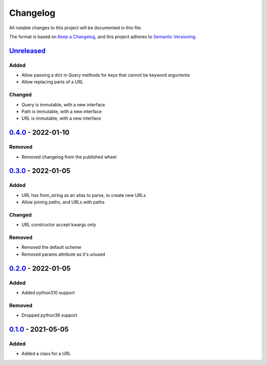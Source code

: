 =========
Changelog
=========

All notable changes to this project will be documented in this file.

The format is based on `Keep a Changelog`_, and this project adheres to `Semantic Versioning`_.

`Unreleased`_
-------------

Added
^^^^^
* Allow passing a dict in Query methods for keys that cannot be keyword arguments
* Allow replacing parts of a URL

Changed
^^^^^^^
* Query is immutable, with a new interface
* Path is immutable, with a new interface
* URL is immutable, with a new interface

`0.4.0`_ - 2022-01-10
---------------------

Removed
^^^^^^^
* Removed changelog from the published wheel

`0.3.0`_ - 2022-01-05
---------------------

Added
^^^^^
* URL has from_string as an alias to parse, to create new URLs
* Allow joining paths, and URLs with paths

Changed
^^^^^^^
* URL constructor accept kwargs only

Removed
^^^^^^^
* Removed the default scheme
* Removed params attribute as it's unused

`0.2.0`_ - 2022-01-05
---------------------

Added
^^^^^
* Added python310 support

Removed
^^^^^^^
* Dropped python36 support

`0.1.0`_ - 2021-05-05
---------------------

Added
^^^^^
* Added a class for a URL


.. _`unreleased`: https://github.com/spapanik/pathurl/compare/v0.4.0...main
.. _`0.4.0`: https://github.com/spapanik/pathurl/compare/v0.3.0...0.4.0
.. _`0.3.0`: https://github.com/spapanik/pathurl/compare/v0.2.0...0.3.0
.. _`0.2.0`: https://github.com/spapanik/pathurl/compare/v0.1.0...0.2.0
.. _`0.1.0`: https://github.com/spapanik/pathurl/releases/tag/v0.1.0

.. _`Keep a Changelog`: https://keepachangelog.com/en/1.0.0/
.. _`Semantic Versioning`: https://semver.org/spec/v2.0.0.html
